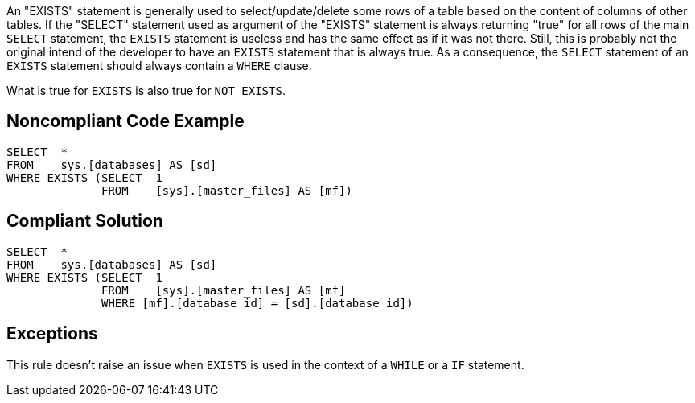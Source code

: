 An "EXISTS" statement is generally used to select/update/delete some rows of a table based on the content of columns of other tables.
If the "SELECT" statement used as argument of the "EXISTS" statement is always returning "true" for all rows of the main ``++SELECT++`` statement, the ``++EXISTS++`` statement is useless and has the same effect as if it was not there. Still, this is probably not the original intend of the developer to have an ``++EXISTS++`` statement that is always true.
As a consequence, the ``++SELECT++`` statement of an ``++EXISTS++`` statement should always contain a ``++WHERE++`` clause.

What is true for ``++EXISTS++`` is also true for ``++NOT EXISTS++``.


== Noncompliant Code Example

----
SELECT  * 
FROM    sys.[databases] AS [sd]
WHERE EXISTS (SELECT  1 
              FROM    [sys].[master_files] AS [mf])
----


== Compliant Solution

----
SELECT  * 
FROM    sys.[databases] AS [sd]
WHERE EXISTS (SELECT  1 
              FROM    [sys].[master_files] AS [mf]
              WHERE [mf].[database_id] = [sd].[database_id])
----


== Exceptions

This rule doesn't raise an issue when ``++EXISTS++`` is used in the context of a ``++WHILE++`` or a ``++IF++`` statement.


